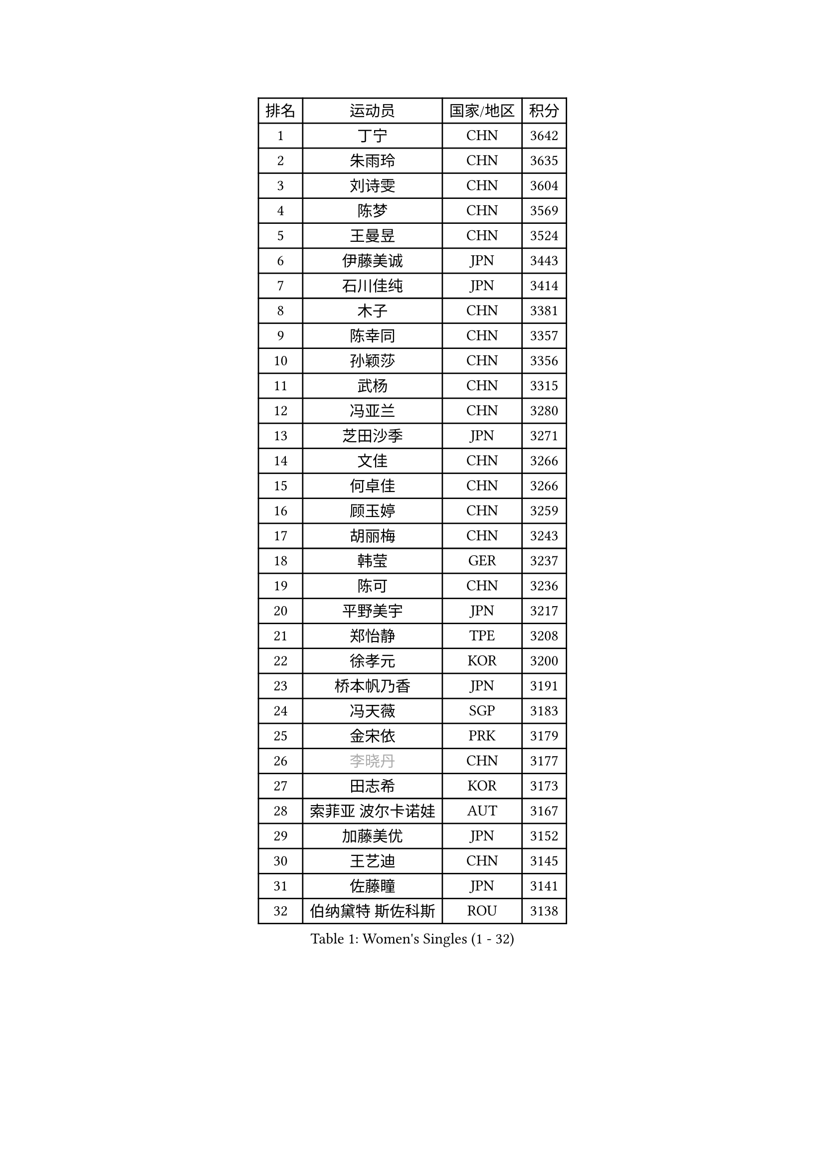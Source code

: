 
#set text(font: ("Courier New", "NSimSun"))
#figure(
  caption: "Women's Singles (1 - 32)",
    table(
      columns: 4,
      [排名], [运动员], [国家/地区], [积分],
      [1], [丁宁], [CHN], [3642],
      [2], [朱雨玲], [CHN], [3635],
      [3], [刘诗雯], [CHN], [3604],
      [4], [陈梦], [CHN], [3569],
      [5], [王曼昱], [CHN], [3524],
      [6], [伊藤美诚], [JPN], [3443],
      [7], [石川佳纯], [JPN], [3414],
      [8], [木子], [CHN], [3381],
      [9], [陈幸同], [CHN], [3357],
      [10], [孙颖莎], [CHN], [3356],
      [11], [武杨], [CHN], [3315],
      [12], [冯亚兰], [CHN], [3280],
      [13], [芝田沙季], [JPN], [3271],
      [14], [文佳], [CHN], [3266],
      [15], [何卓佳], [CHN], [3266],
      [16], [顾玉婷], [CHN], [3259],
      [17], [胡丽梅], [CHN], [3243],
      [18], [韩莹], [GER], [3237],
      [19], [陈可], [CHN], [3236],
      [20], [平野美宇], [JPN], [3217],
      [21], [郑怡静], [TPE], [3208],
      [22], [徐孝元], [KOR], [3200],
      [23], [桥本帆乃香], [JPN], [3191],
      [24], [冯天薇], [SGP], [3183],
      [25], [金宋依], [PRK], [3179],
      [26], [#text(gray, "李晓丹")], [CHN], [3177],
      [27], [田志希], [KOR], [3173],
      [28], [索菲亚 波尔卡诺娃], [AUT], [3167],
      [29], [加藤美优], [JPN], [3152],
      [30], [王艺迪], [CHN], [3145],
      [31], [佐藤瞳], [JPN], [3141],
      [32], [伯纳黛特 斯佐科斯], [ROU], [3138],
    )
  )#pagebreak()

#set text(font: ("Courier New", "NSimSun"))
#figure(
  caption: "Women's Singles (33 - 64)",
    table(
      columns: 4,
      [排名], [运动员], [国家/地区], [积分],
      [33], [伊丽莎白 萨玛拉], [ROU], [3136],
      [34], [安藤南], [JPN], [3135],
      [35], [张蔷], [CHN], [3133],
      [36], [李倩], [POL], [3125],
      [37], [EKHOLM Matilda], [SWE], [3123],
      [38], [GU Ruochen], [CHN], [3120],
      [39], [杜凯琹], [HKG], [3115],
      [40], [张默], [CAN], [3114],
      [41], [张瑞], [CHN], [3112],
      [42], [佩特丽莎 索尔佳], [GER], [3108],
      [43], [车晓曦], [CHN], [3108],
      [44], [侯美玲], [TUR], [3105],
      [45], [杨晓欣], [MON], [3077],
      [46], [#text(gray, "金景娥")], [KOR], [3077],
      [47], [傅玉], [POR], [3069],
      [48], [CHA Hyo Sim], [PRK], [3068],
      [49], [单晓娜], [GER], [3067],
      [50], [EERLAND Britt], [NED], [3065],
      [51], [孙铭阳], [CHN], [3057],
      [52], [长崎美柚], [JPN], [3051],
      [53], [梁夏银], [KOR], [3050],
      [54], [李洁], [NED], [3044],
      [55], [崔孝珠], [KOR], [3043],
      [56], [浜本由惟], [JPN], [3043],
      [57], [SAWETTABUT Suthasini], [THA], [3040],
      [58], [李佼], [NED], [3038],
      [59], [倪夏莲], [LUX], [3038],
      [60], [李佳燚], [CHN], [3037],
      [61], [#text(gray, "SHENG Dandan")], [CHN], [3032],
      [62], [早田希娜], [JPN], [3031],
      [63], [#text(gray, "帖雅娜")], [HKG], [3031],
      [64], [李芬], [SWE], [3030],
    )
  )#pagebreak()

#set text(font: ("Courier New", "NSimSun"))
#figure(
  caption: "Women's Singles (65 - 96)",
    table(
      columns: 4,
      [排名], [运动员], [国家/地区], [积分],
      [65], [POTA Georgina], [HUN], [3025],
      [66], [KIM Nam Hae], [PRK], [3024],
      [67], [LIU Xi], [CHN], [3021],
      [68], [SOO Wai Yam Minnie], [HKG], [3020],
      [69], [刘佳], [AUT], [3009],
      [70], [李皓晴], [HKG], [3000],
      [71], [李时温], [KOR], [3000],
      [72], [XIAO Maria], [ESP], [2999],
      [73], [曾尖], [SGP], [2987],
      [74], [LEE Eunhye], [KOR], [2987],
      [75], [LANG Kristin], [GER], [2986],
      [76], [刘高阳], [CHN], [2986],
      [77], [森樱], [JPN], [2981],
      [78], [WU Yue], [USA], [2977],
      [79], [妮娜 米特兰姆], [GER], [2975],
      [80], [森田美咲], [JPN], [2968],
      [81], [HAPONOVA Hanna], [UKR], [2965],
      [82], [MATSUZAWA Marina], [JPN], [2965],
      [83], [#text(gray, "姜华珺")], [HKG], [2963],
      [84], [刘斐], [CHN], [2960],
      [85], [MATELOVA Hana], [CZE], [2959],
      [86], [YOON Hyobin], [KOR], [2954],
      [87], [PESOTSKA Margaryta], [UKR], [2947],
      [88], [ZHANG Sofia-Xuan], [ESP], [2945],
      [89], [木原美悠], [JPN], [2942],
      [90], [阿德里安娜 迪亚兹], [PUR], [2942],
      [91], [YOO Eunchong], [KOR], [2938],
      [92], [NG Wing Nam], [HKG], [2938],
      [93], [MAEDA Miyu], [JPN], [2936],
      [94], [#text(gray, "RI Mi Gyong")], [PRK], [2929],
      [95], [KIM Youjin], [KOR], [2929],
      [96], [MIKHAILOVA Polina], [RUS], [2928],
    )
  )#pagebreak()

#set text(font: ("Courier New", "NSimSun"))
#figure(
  caption: "Women's Singles (97 - 128)",
    table(
      columns: 4,
      [排名], [运动员], [国家/地区], [积分],
      [97], [BALAZOVA Barbora], [SVK], [2927],
      [98], [PARTYKA Natalia], [POL], [2923],
      [99], [SOLJA Amelie], [AUT], [2919],
      [100], [MORIZONO Mizuki], [JPN], [2917],
      [101], [ODO Satsuki], [JPN], [2914],
      [102], [BATRA Manika], [IND], [2912],
      [103], [#text(gray, "SONG Maeum")], [KOR], [2909],
      [104], [LIN Ye], [SGP], [2904],
      [105], [于梦雨], [SGP], [2900],
      [106], [VOROBEVA Olga], [RUS], [2888],
      [107], [#text(gray, "CHOI Moonyoung")], [KOR], [2884],
      [108], [张安], [USA], [2882],
      [109], [MONTEIRO DODEAN Daniela], [ROU], [2881],
      [110], [SHIOMI Maki], [JPN], [2880],
      [111], [HUANG Yi-Hua], [TPE], [2880],
      [112], [GALIC Alex], [SLO], [2872],
      [113], [#text(gray, "VACENOVSKA Iveta")], [CZE], [2872],
      [114], [陈思羽], [TPE], [2853],
      [115], [LIN Chia-Hui], [TPE], [2851],
      [116], [KATO Kyoka], [JPN], [2850],
      [117], [#text(gray, "CHOE Hyon Hwa")], [PRK], [2847],
      [118], [MAK Tze Wing], [HKG], [2840],
      [119], [SASAO Asuka], [JPN], [2839],
      [120], [PROKHOROVA Yulia], [RUS], [2837],
      [121], [SABITOVA Valentina], [RUS], [2836],
      [122], [CHENG Hsien-Tzu], [TPE], [2833],
      [123], [#text(gray, "KIM Danbi")], [KOR], [2833],
      [124], [SHAO Jieni], [POR], [2829],
      [125], [GRZYBOWSKA-FRANC Katarzyna], [POL], [2827],
      [126], [SO Eka], [JPN], [2825],
      [127], [高桥 布鲁娜], [BRA], [2824],
      [128], [#text(gray, "ZHOU Yihan")], [SGP], [2820],
    )
  )